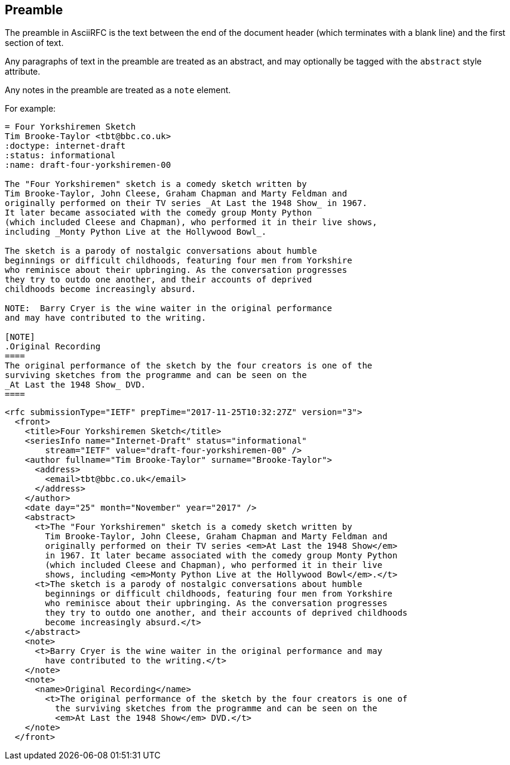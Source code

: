 == Preamble

The preamble in AsciiRFC is the text between the end of the document header
(which terminates with a blank line) and the first section of text.

Any paragraphs of text in the preamble are treated as an abstract, and may
optionally be tagged with the `abstract` style attribute.

Any notes in the preamble are treated as a `note` element.

For example:

[source,asciidoc]
----
= Four Yorkshiremen Sketch
Tim Brooke-Taylor <tbt@bbc.co.uk>
:doctype: internet-draft 
:status: informational
:name: draft-four-yorkshiremen-00

The "Four Yorkshiremen" sketch is a comedy sketch written by 
Tim Brooke-Taylor, John Cleese, Graham Chapman and Marty Feldman and 
originally performed on their TV series _At Last the 1948 Show_ in 1967. 
It later became associated with the comedy group Monty Python 
(which included Cleese and Chapman), who performed it in their live shows, 
including _Monty Python Live at the Hollywood Bowl_. 

The sketch is a parody of nostalgic conversations about humble 
beginnings or difficult childhoods, featuring four men from Yorkshire 
who reminisce about their upbringing. As the conversation progresses 
they try to outdo one another, and their accounts of deprived 
childhoods become increasingly absurd. 

NOTE:  Barry Cryer is the wine waiter in the original performance 
and may have contributed to the writing.

[NOTE]
.Original Recording
====
The original performance of the sketch by the four creators is one of the 
surviving sketches from the programme and can be seen on the 
_At Last the 1948 Show_ DVD.
====
----

[source,xml]
----
<rfc submissionType="IETF" prepTime="2017-11-25T10:32:27Z" version="3">
  <front>
    <title>Four Yorkshiremen Sketch</title>
    <seriesInfo name="Internet-Draft" status="informational" 
        stream="IETF" value="draft-four-yorkshiremen-00" />
    <author fullname="Tim Brooke-Taylor" surname="Brooke-Taylor">
      <address>
        <email>tbt@bbc.co.uk</email>
      </address>
    </author>
    <date day="25" month="November" year="2017" />
    <abstract>
      <t>The "Four Yorkshiremen" sketch is a comedy sketch written by 
        Tim Brooke-Taylor, John Cleese, Graham Chapman and Marty Feldman and 
        originally performed on their TV series <em>At Last the 1948 Show</em>
        in 1967. It later became associated with the comedy group Monty Python 
        (which included Cleese and Chapman), who performed it in their live 
        shows, including <em>Monty Python Live at the Hollywood Bowl</em>.</t>
      <t>The sketch is a parody of nostalgic conversations about humble 
        beginnings or difficult childhoods, featuring four men from Yorkshire 
        who reminisce about their upbringing. As the conversation progresses 
        they try to outdo one another, and their accounts of deprived childhoods 
        become increasingly absurd.</t>
    </abstract>
    <note>
      <t>Barry Cryer is the wine waiter in the original performance and may 
        have contributed to the writing.</t>
    </note>
    <note>
      <name>Original Recording</name>
        <t>The original performance of the sketch by the four creators is one of 
          the surviving sketches from the programme and can be seen on the 
          <em>At Last the 1948 Show</em> DVD.</t>
    </note>
  </front>
----

